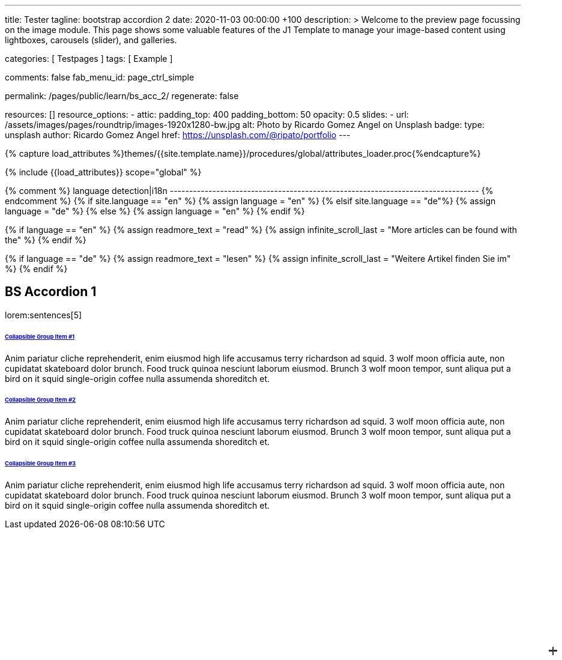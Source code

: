 ---
title:                                  Tester
tagline:                                bootstrap accordion 2
date:                                   2020-11-03 00:00:00 +100
description: >
                                        Welcome to the preview page focussing on the image module. This page
                                        shows some valuable features of the J1 Template to manage your image-based
                                        content using lightboxes, carousels (slider), and galleries.

categories:                             [ Testpages ]
tags:                                   [ Example ]

comments:                               false
fab_menu_id:                            page_ctrl_simple

permalink:                              /pages/public/learn/bs_acc_2/
regenerate:                             false

resources:                              []
resource_options:
  - attic:
      padding_top:                      400
      padding_bottom:                   50
      opacity:                          0.5
      slides:
        - url:                          /assets/images/pages/roundtrip/images-1920x1280-bw.jpg
          alt:                          Photo by Ricardo Gomez Angel on Unsplash
          badge:
            type:                       unsplash
            author:                     Ricardo Gomez Angel
            href:                       https://unsplash.com/@ripato/portfolio
---

// Page Initializer
// =============================================================================
// Enable the Liquid Preprocessor
:page-liquid:

// Set (local) page attributes here
// -----------------------------------------------------------------------------
// :page--attr:                         <attr-value>
:images-dir:                            {imagesdir}/pages/roundtrip/100_present_images

//  Load Liquid procedures
// -----------------------------------------------------------------------------
{% capture load_attributes %}themes/{{site.template.name}}/procedures/global/attributes_loader.proc{%endcapture%}

// Load page attributes
// -----------------------------------------------------------------------------
{% include {{load_attributes}} scope="global" %}

{% comment %} language detection|i18n
-------------------------------------------------------------------------------- {% endcomment %}
{% if site.language == "en" %}
  {% assign language = "en" %}
{% elsif site.language == "de"%}
  {% assign language = "de" %}
{% else %}
  {% assign language = "en" %}
{% endif %}

{% if language == "en" %}
  {% assign readmore_text = "read" %}
  {% assign infinite_scroll_last = "More articles can be found with the" %}
{% endif %}

{% if language == "de" %}
  {% assign readmore_text = "lesen" %}
  {% assign infinite_scroll_last = "Weitere Artikel finden Sie im" %}
{% endif %}

// Page content
// ~~~~~~~~~~~~~~~~~~~~~~~~~~~~~~~~~~~~~~~~~~~~~~~~~~~~~~~~~~~~~~~~~~~~~~~~~~~~~

// Include sub-documents (if any)
// -----------------------------------------------------------------------------

== BS Accordion 1

lorem:sentences[5]

++++
<div class="container">

  <div class="row">
    <div class="col-lg-9 mx-auto">
      <!-- Accordion -->
      <div id="accordionExample" class="accordion shadow">

        <!-- Accordion item 1 -->
        <div class="card">
          <div id="headingOne" class="card-header bg-white shadow-sm border-0">
            <h6 class="mb-0 font-weight-bold"><a href="#void" data-bs-toggle="collapse" data-target="#collapseOne" aria-expanded="true" aria-controls="collapseOne" class="d-block position-relative text-dark text-uppercase collapsible-link py-2">Collapsible Group Item #1</a></h6>
          </div>
          <div id="collapseOne" aria-labelledby="headingOne" data-parent="#accordionExample" class="collapse show">
            <div class="card-body p-5">
              <p class="font-weight-light m-0">Anim pariatur cliche reprehenderit, enim eiusmod high life accusamus terry richardson ad squid. 3 wolf moon officia aute, non cupidatat skateboard dolor brunch. Food truck quinoa nesciunt laborum eiusmod. Brunch 3 wolf moon tempor, sunt aliqua put a bird on it squid single-origin coffee nulla assumenda shoreditch et.</p>
            </div>
          </div>
        </div>

        <!-- Accordion item 2 -->
        <div class="card">
          <div id="headingTwo" class="card-header bg-white shadow-sm border-0">
            <h6 class="mb-0 font-weight-bold"><a href="#void" data-bs-toggle="collapse" data-target="#collapseTwo" aria-expanded="false" aria-controls="collapseTwo" class="d-block position-relative collapsed text-dark text-uppercase collapsible-link py-2">Collapsible Group Item #2</a></h6>
          </div>
          <div id="collapseTwo" aria-labelledby="headingTwo" data-parent="#accordionExample" class="collapse">
            <div class="card-body p-5">
              <p class="font-weight-light m-0">Anim pariatur cliche reprehenderit, enim eiusmod high life accusamus terry richardson ad squid. 3 wolf moon officia aute, non cupidatat skateboard dolor brunch. Food truck quinoa nesciunt laborum eiusmod. Brunch 3 wolf moon tempor, sunt aliqua put a bird on it squid single-origin coffee nulla assumenda shoreditch et.</p>
            </div>
          </div>
        </div>

        <!-- Accordion item 3 -->
        <div class="card">
          <div id="headingThree" class="card-header bg-white shadow-sm border-0">
            <h6 class="mb-0 font-weight-bold"><a href="#void" data-bs-toggle="collapse" data-target="#collapseThree" aria-expanded="false" aria-controls="collapseThree" class="d-block position-relative collapsed text-dark text-uppercase collapsible-link py-2">Collapsible Group Item #3</a></h6>
          </div>
          <div id="collapseThree" aria-labelledby="headingThree" data-parent="#accordionExample" class="collapse">
            <div class="card-body p-5">
              <p class="font-weight-light m-0">Anim pariatur cliche reprehenderit, enim eiusmod high life accusamus terry richardson ad squid. 3 wolf moon officia aute, non cupidatat skateboard dolor brunch. Food truck quinoa nesciunt laborum eiusmod. Brunch 3 wolf moon tempor, sunt aliqua put a bird on it squid single-origin coffee nulla assumenda shoreditch et.</p>
            </div>
          </div>
        </div>

      </div>
    </div>
  </div>
</div>



<style>
/*
*
* ==========================================
* CUSTOM UTIL CLASSES
* ==========================================
*
*/
/* Horizontal line */
.collapsible-link::before {
  content: '';
  width: 14px;
  height: 2px;
  background: #333;
  position: absolute;
  top: calc(50% - 1px);
  right: 1rem;
  display: block;
  transition: all 0.3s;
}

/* Vertical line */
.collapsible-link::after {
  content: '';
  width: 2px;
  height: 14px;
  background: #333;
  position: absolute;
  top: calc(50% - 7px);
  right: calc(1rem + 6px);
  display: block;
  transition: all 0.3s;
}

.collapsible-link[aria-expanded='true']::after {
  transform: rotate(90deg) translateX(-1px);
}

.collapsible-link[aria-expanded='true']::before {
  transform: rotate(180deg);
}


</style>
++++
